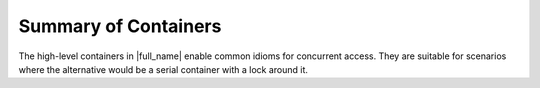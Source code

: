.. _Summary_of_Containers:

Summary of Containers
=====================


The high-level containers in |full_name|
enable common idioms for concurrent access. They are suitable for
scenarios where the alternative would be a serial container with a lock
around it.

